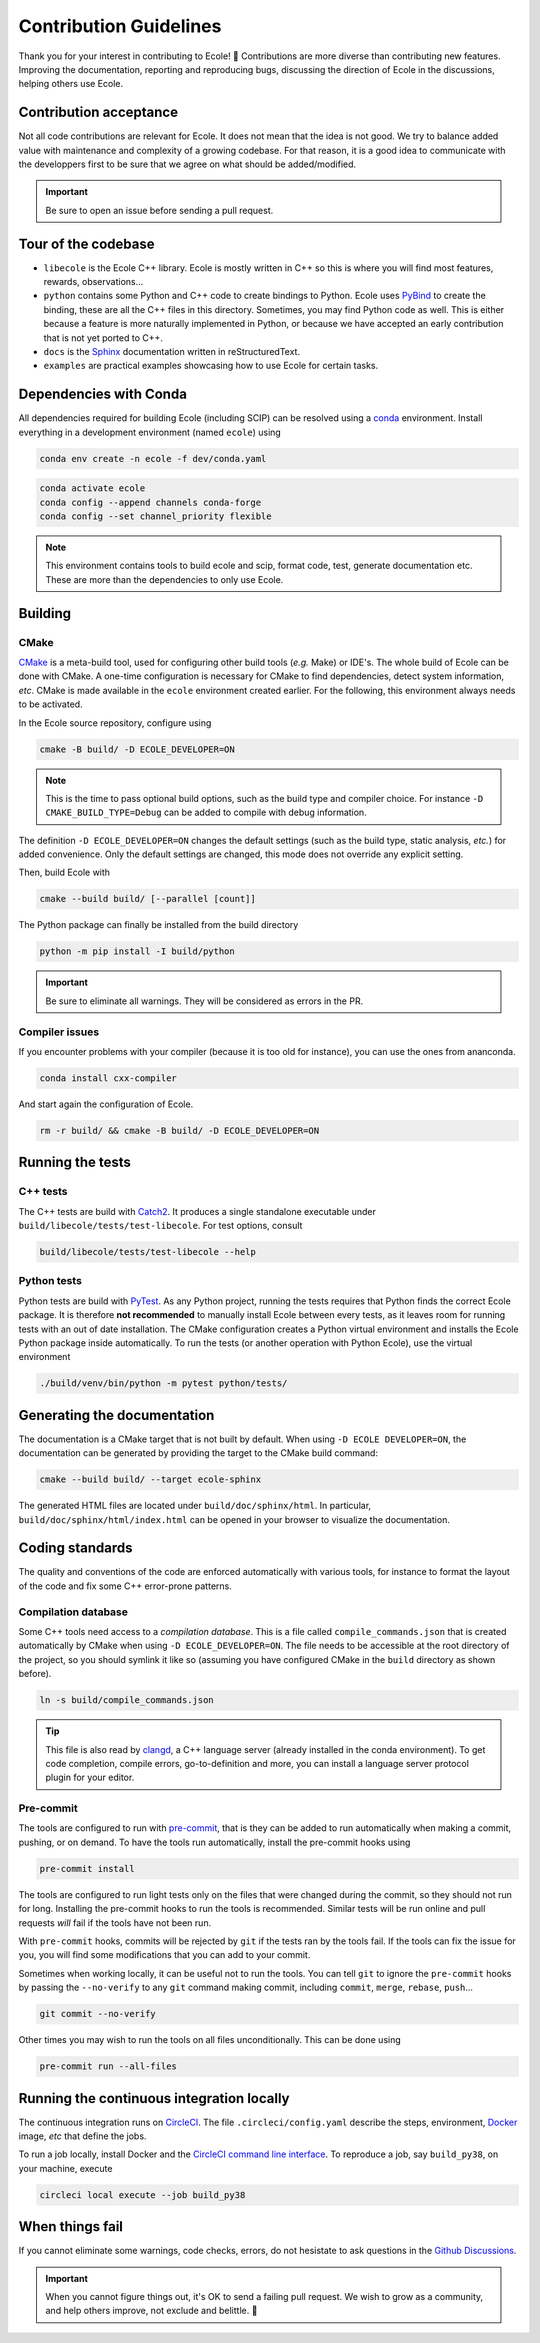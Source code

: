.. _contributing-reference:

Contribution Guidelines
=======================

Thank you for your interest in contributing to Ecole! 🌟
Contributions are more diverse than contributing new features.
Improving the documentation, reporting and reproducing bugs, discussing the direction of Ecole in
the discussions, helping others use Ecole.


Contribution acceptance
-----------------------
Not all code contributions are relevant for Ecole.
It does not mean that the idea is not good.
We try to balance added value with maintenance and complexity of a growing codebase.
For that reason, it is a good idea to communicate with the developpers first to be sure that we agree on
what should be added/modified.

.. important::

   Be sure to open an issue before sending a pull request.


Tour of the codebase
--------------------
- ``libecole`` is the Ecole C++ library.
  Ecole is mostly written in C++ so this is where you will find most features, rewards, observations...
- ``python`` contains some Python and C++ code to create bindings to Python.
  Ecole uses `PyBind <https://pybind11.readthedocs.io/>`_ to create the binding, these are all the C++ files
  in this directory.
  Sometimes, you may find Python code as well.
  This is either because a feature is more naturally implemented in Python, or because we have accepted an early contribution
  that is not yet ported to C++.
- ``docs`` is the `Sphinx <https://www.sphinx-doc.org>`_ documentation written in reStructuredText.
- ``examples`` are practical examples showcasing how to use Ecole for certain tasks.


Dependencies with Conda
-----------------------
All dependencies required for building Ecole (including SCIP) can be resolved using a
`conda <https://docs.conda.io/en/latest/>`_ environment.
Install everything in a development environment (named ``ecole``) using

.. code-block:: bash

   conda env create -n ecole -f dev/conda.yaml

.. code-block:: bash

   conda activate ecole
   conda config --append channels conda-forge
   conda config --set channel_priority flexible

.. note::

   This environment contains tools to build ecole and scip, format code, test,
   generate documentation etc. These are more than the dependencies to only use Ecole.


Building
--------
CMake
^^^^^
`CMake <https://cmake.org>`_ is a meta-build tool, used for configuring other build tools
(*e.g.* Make) or IDE's.
The whole build of Ecole can be done with CMake.
A one-time configuration is necessary for CMake to find dependencies, detect system
information, *etc*.
CMake is made available in the ``ecole`` environment created earlier.
For the following, this environment always needs to be activated.

In the Ecole source repository, configure using

.. code-block:: bash

   cmake -B build/ -D ECOLE_DEVELOPER=ON

.. note::

   This is the time to pass optional build options, such as the build type and compiler
   choice. For instance ``-D CMAKE_BUILD_TYPE=Debug`` can be added to compile with debug
   information.

The definition ``-D ECOLE_DEVELOPER=ON`` changes the default settings (such as the build
type, static analysis, *etc.*) for added convenience.
Only the default settings are changed, this mode does not override any explicit setting.

Then, build Ecole with

.. code-block:: bash

   cmake --build build/ [--parallel [count]]

The Python package can finally be installed from the build directory

.. code-block:: bash

   python -m pip install -I build/python

.. important::

   Be sure to eliminate all warnings. They will be considered as errors in the PR.

Compiler issues
^^^^^^^^^^^^^^^
If you encounter problems with your compiler (because it is too old for instance),
you can use the ones from ananconda.

.. code-block:: bash

   conda install cxx-compiler

And start again the configuration of Ecole.

.. code-block:: bash

   rm -r build/ && cmake -B build/ -D ECOLE_DEVELOPER=ON


Running the tests
-----------------
C++ tests
^^^^^^^^^
The C++ tests are build with `Catch2 <https://github.com/catchorg/Catch2>`_.
It produces a single standalone executable under ``build/libecole/tests/test-libecole``.
For test options, consult

.. code-block:: bash

   build/libecole/tests/test-libecole --help

Python tests
^^^^^^^^^^^^
Python tests are build with `PyTest <https://docs.pytest.org/en/latest/>`_.
As any Python project, running the tests requires that Python finds the correct Ecole
package.
It is therefore **not recommended** to manually install Ecole between every tests, as
it leaves room for running tests with an out of date installation.
The CMake configuration creates a Python virtual environment and installs the Ecole
Python package inside automatically.
To run the tests (or another operation with Python Ecole), use the virtual
environment

.. code-block:: bash

   ./build/venv/bin/python -m pytest python/tests/


Generating the documentation
----------------------------
The documentation is a CMake target that is not built by default.
When using ``-D ECOLE DEVELOPER=ON``, the documentation can be generated by providing
the target to the CMake build command:

.. code-block:: bash

   cmake --build build/ --target ecole-sphinx

The generated HTML files are located under ``build/doc/sphinx/html``.
In particular, ``build/doc/sphinx/html/index.html`` can be opened in your browser to
visualize the documentation.


Coding standards
----------------
The quality and conventions of the code are enforced automatically with various tools, for instance
to format the layout of the code and fix some C++ error-prone patterns.

Compilation database
^^^^^^^^^^^^^^^^^^^^
Some C++ tools need access to a *compilation database*.
This is a file called ``compile_commands.json`` that is created automatically by CMake when using
``-D ECOLE_DEVELOPER=ON``.
The file needs to be accessible at the root directory of the project, so you should symlink it like
so (assuming you have configured CMake in the ``build`` directory as shown before).

.. code-block:: bash

   ln -s build/compile_commands.json

.. tip::

   This file is also read by `clangd <https://clangd.llvm.org>`_, a C++ language server (already
   installed in the conda environment).
   To get code completion, compile errors, go-to-definition and more, you can install a language
   server protocol plugin for your editor.

Pre-commit
^^^^^^^^^^
The tools are configured to run with `pre-commit <https://pre-commit.com/>`_, that is they can be
added to run automatically when making a commit, pushing, or on demand.
To have the tools run automatically, install the pre-commit hooks using

.. code-block:: bash

   pre-commit install

The tools are configured to run light tests only on the files that were changed during the commit,
so they should not run for long.
Installing the pre-commit hooks to run the tools is recommended.
Similar tests will be run online and pull requests *will* fail if the tools have not been run.

With ``pre-commit`` hooks, commits will be rejected by ``git`` if the tests ran by the tools fail.
If the tools can fix the issue for you, you will find some modifications that you can add to
your commit.

Sometimes when working locally, it can be useful not to run the tools.
You can tell ``git`` to ignore the ``pre-commit`` hooks by passing the ``--no-verify`` to any
``git`` command making commit, including ``commit``, ``merge``, ``rebase``, ``push``...

.. code-block:: bash

   git commit --no-verify

Other times you may wish to run the tools on all files unconditionally.
This can be done using

.. code-block:: bash

   pre-commit run --all-files


Running the continuous integration locally
------------------------------------------
The continuous integration runs on `CircleCI <https://circleci.com/>`_.
The file ``.circleci/config.yaml`` describe the steps, environment, `Docker <https://www.docker.com>`_ image,
*etc* that define the jobs.

To run a job locally, install Docker and the
`CircleCI command line interface <https://circleci.com/docs/2.0/local-cli/>`_.
To reproduce a job, say ``build_py38``, on your machine, execute


.. code-block:: bash

   circleci local execute --job build_py38


When things fail
----------------
If you cannot eliminate some warnings, code checks, errors, do not hesistate to ask questions in the
`Github Discussions <https://github.com/ds4dm/ecole/discussions>`_.

.. important::

   When you cannot figure things out, it's OK to send a failing pull request.
   We wish to grow as a community, and help others improve, not exclude and belittle. 🌈
